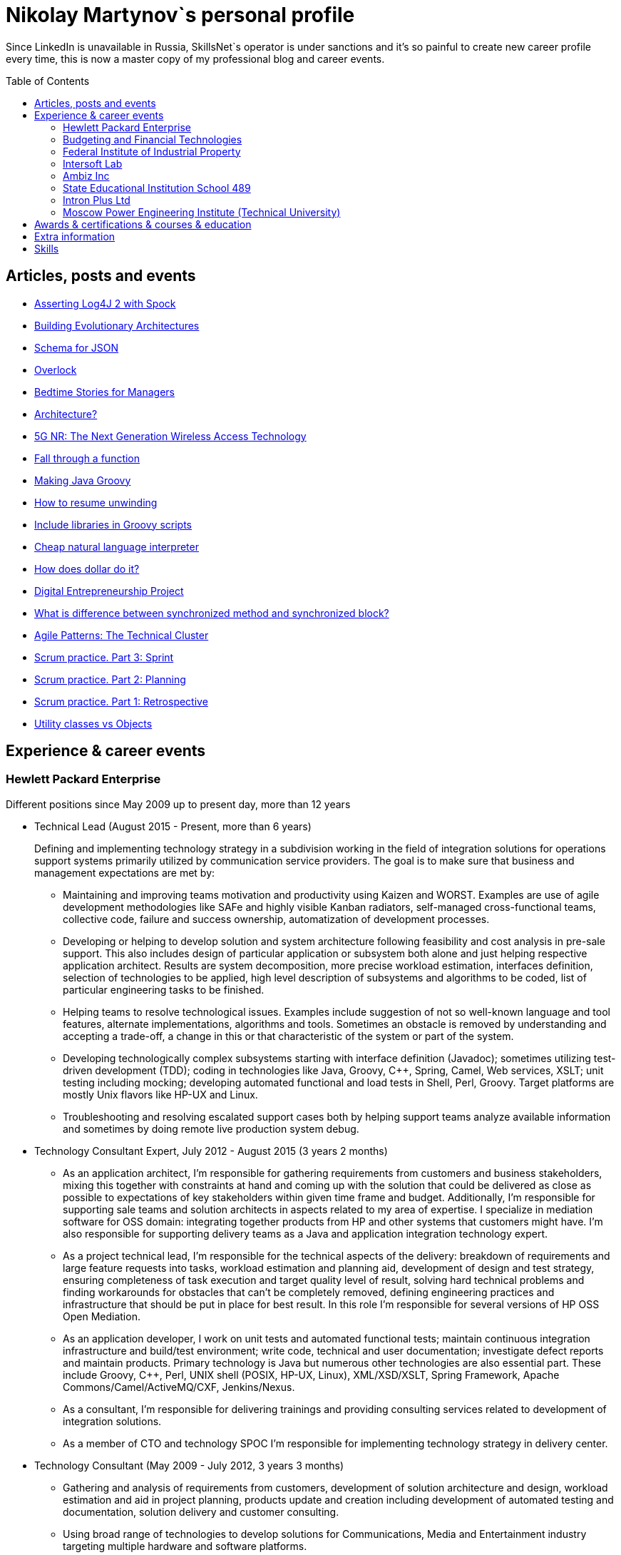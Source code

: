 :toc: macro

= Nikolay Martynov`s personal profile

Since LinkedIn is unavailable in Russia, SkillsNet`s operator is under sanctions and it's so painful to create new career profile every time, this is now a master copy of my professional blog and career events.

toc::[]

== Articles, posts and events

* link:blog/2019-06-12-Asserting-Log4J-2-with-Spock.adoc[Asserting Log4J 2 with Spock]
* link:blog/2019-04-20-Building-Evolutionary-Architectures.adoc[Building Evolutionary Architectures]
* link:blog/2019-04-02-Schema-for-JSON.adoc[Schema for JSON]
* link:blog/2019-03-27-Overlock.adoc[Overlock]
* link:blog/2019-03-20-Bedtime-Stories-for-Managers.adoc[Bedtime Stories for Managers]
* link:blog/2019-02-28-Architecture.adoc[Architecture?]
* link:blog/2019-02-12-5G-NR-The-Next-Generation-Wireless-Access-Technology.adoc[5G NR: The Next Generation Wireless Access Technology]
* link:blog/2017-10-15-Fall-through-a-function.adoc[Fall through a function]
* link:blog/2017-04-06-Making-Java-Groovy.adoc[Making Java Groovy]
* link:blog/2016-11-03-How-to-resume-unwinding.adoc[How to resume unwinding]
* link:blog/2016-09-06-Include-libraries-in-Groovy-scripts.adoc[Include libraries in Groovy scripts]
* link:blog/2016-09-02-Cheap-natural-language-interpreter.adoc[Cheap natural language interpreter]
* link:blog/2016-08-27-How-does-dollar-do-it.adoc[How does dollar do it?]
* link:blog/2016-01-20-Digital-Entrepreneurship-Project.adoc[Digital Entrepreneurship Project]
* link:blog/2010-08-25-What-is-difference-between-synchronized-method-and-synchronized-block.adoc[What is difference between synchronized method and synchronized block?]
* link:blog/2009-10-20-Agile-Patterns-The-Technical-Cluster.adoc[Agile Patterns: The Technical Cluster]
* link:blog/2009-04-08-Scrum-practice-Part-3-Sprint.adoc[Scrum practice. Part 3: Sprint]
* link:blog/2009-03-27-Scrum-practice-Part-2-Planning.adoc[Scrum practice. Part 2: Planning]
* link:blog/2009-03-22-Scrum-practice-Part-1-Retrospective.adoc[Scrum practice. Part 1: Retrospective]
* link:blog/2009-02-03-Utility_classes_vs_Objects.adoc[Utility classes vs Objects]

== Experience & career events

=== Hewlett Packard Enterprise
Different positions since May 2009 up to present day, more than 12 years

* Technical Lead (August 2015 - Present, more than 6 years)
+
--
Defining and implementing technology strategy in a subdivision working in the field of integration solutions for operations support systems primarily utilized by communication service providers. The goal is to make sure that business and management expectations are met by:

- Maintaining and improving teams motivation and productivity using Kaizen and WORST. Examples are use of agile development methodologies like SAFe and highly visible Kanban radiators, self-managed cross-functional teams, collective code, failure and success ownership, automatization of development processes.
- Developing or helping to develop solution and system architecture following feasibility and cost analysis in pre-sale support. This also includes design of particular application or subsystem both alone and just helping respective application architect. Results are system decomposition, more precise workload estimation, interfaces definition, selection of technologies to be applied, high level description of subsystems and algorithms to be coded, list of particular engineering tasks to be finished.
- Helping teams to resolve technological issues. Examples include suggestion of not so well-known language and tool features, alternate implementations, algorithms and tools. Sometimes an obstacle is removed by understanding and accepting a trade-off, a change in this or that characteristic of the system or part of the system.
- Developing technologically complex subsystems starting with interface definition (Javadoc); sometimes utilizing test-driven development (TDD); coding in technologies like Java, Groovy, C++, Spring, Camel, Web services, XSLT; unit testing including mocking; developing automated functional and load tests in Shell, Perl, Groovy. Target platforms are mostly Unix flavors like HP-UX and Linux.
- Troubleshooting and resolving escalated support cases both by helping support teams analyze available information and sometimes by doing remote live production system debug.
--
* Technology Consultant Expert, July 2012 - August 2015 (3 years 2 months)
+
--
* As an application architect, I'm responsible for gathering requirements from customers and business stakeholders, mixing this together with constraints at hand and coming up with the solution that could be delivered as close as possible to expectations of key stakeholders within given time frame and budget. Additionally, I'm responsible for supporting sale teams and solution architects in aspects related to my area of expertise. I specialize in mediation software for OSS domain: integrating together products from HP and other systems that customers might have. I'm also responsible for supporting delivery teams as a Java and application integration technology expert.
* As a project technical lead, I'm responsible for the technical aspects of the delivery: breakdown of requirements and large feature requests into tasks, workload estimation and planning aid, development of design and test strategy, ensuring completeness of task execution and target quality level of result, solving hard technical problems and finding workarounds for obstacles that can't be completely removed, defining engineering practices and infrastructure that should be put in place for best result. In this role I'm responsible for several versions of HP OSS Open Mediation.
* As an application developer, I work on unit tests and automated functional tests; maintain continuous integration infrastructure and build/test environment; write code, technical and user documentation; investigate defect reports and maintain products. Primary technology is Java but numerous other technologies are also essential part. These include Groovy, C++, Perl, UNIX shell (POSIX, HP-UX, Linux), XML/XSD/XSLT, Spring Framework, Apache Commons/Camel/ActiveMQ/CXF, Jenkins/Nexus.
* As a consultant, I'm responsible for delivering trainings and providing consulting services related to development of integration solutions.
* As a member of CTO and technology SPOC I'm responsible for implementing technology strategy in delivery center.
--
* Technology Consultant (May 2009 - July 2012, 3 years 3 months)
+
--
* Gathering and analysis of requirements from customers, development of solution architecture and design, workload estimation and aid in project planning, products update and creation including development of automated testing and documentation, solution delivery and customer consulting.
* Using broad range of technologies to develop solutions for Communications, Media and Entertainment industry targeting multiple hardware and software platforms.
--

=== Budgeting and Financial Technologies
* Senior developer (October 2007 - March 2009, 1 year 6 months)
+
--
* Refinement of current proprietary server platform (Java); prototyping next step server platform (Java, ejb3, JBoss); design and implementation of client platform (Rich Client Application) (Java, swing); development of business application (Java, Firebird); use cases review, estimation of time to develop.
* Developed and introduced into commercial operation system for automated control and management of municipal property.
--

=== Federal Institute of Industrial Property
* Engineer (July 2006 - October 2007, 1 year 4 months)
+
--
* Analyzing technological processes; developing software for jobs automation (Java, swing, derby); examining works performed by contractors; maintaining software and hardware systems used in technological processes; developing control and accounting system (proprietary platform).
* Developed and introduced into commercial operation software complex for jobs automation. Developed and introduced into commercial operation software for accounting results of monitoring and oversight of results of research activities.
+
[link=images/author-certificate-fips.jpg]
image:images/author-certificate-fips.jpg[Authorship certificate for software for accounting results of monitoring and oversight of results of research activities,300]
--

=== Intersoft Lab
* Web developer, part time (January 2005 - May 2006, 1 year 5 months)
+
--
* Improving web portal engine (python, MySQL); adapting and deploying content to websites (HTML, CSS, Bash); administrating web servers (mandriva linux, httpd, mysqld, proftpd); analyzing and preventing security threats (nvd nist/secunia, snort, tripwire); developing accompanying software (bash, python).
--

=== Ambiz Inc
* Programmer, part time (October 2004 - October 2005, 1 year 1 month)
+
--
* Developing website (php, MySQL); developing software for business process automation (bash, c++, wbat); administrating workstations (windows, gentoo linux); user support.
* Developed and introduced into commercial operation web based catalog of products. Developed and introduced into commercial operation software for recording telephone conversations with customers.
--

=== State Educational Institution School 489
* Information and computer technology teacher, part time (September 2003 - July 2004, 11 months)
+
--
* Urgently hired to substitute regular teacher that has left the school. I was responsible for teaching 8th class students the basics of computer science including computer structure and basics of microelectronics, number systems and arithmetic coding, algorithms and programming languages.
--

=== Intron Plus Ltd
* Junior Programmer, part time (September 2002 - December 2003, 1 year 4 months)
+
--
* Developing subsystem for data input, clustering and storage (c++).
--

=== Moscow Power Engineering Institute (Technical University)
* Laboratory assistant, part time (September 2001 - August 2002, 1 year)
+
--
* Developing software (c++, bash, alt linux).
* Developed and introduced into commercial operation software complex "Print server", providing control and accounting for consumption of paper and ink in multi-user environment.
--

== Awards & certifications & courses & education

* link:https://www.credly.com/badges/c5d49fdb-6bb7-45cb-96e0-e78bc0290d9a[LFD259: Kubernetes for Developers]
** February 2022
** Earners of the LFD259: Kubernetes for Developers badge can containerize, host, deploy, and configure an application in a multi-node cluster. They can also define application resources and use core primitives to build, monitor and troubleshoot scalable applications in Kubernetes using a simple Python script. These candidates have experience working with network plugins, security and cloud storage, and understand the many features needed to deploy an application in a production environment.

* link:https://www.credly.com/badges/4a7895c7-c2d3-4a1e-8487-bef0e0b42688[LFD254: Containers for Developers and Quality Assurance]
** October 2021
** Earners of the LFD254: Containers for Developers and Quality Assurance badge understand the open container ecosystem and know how to run, operate and troubleshoot containers. They build container images and use tools such as Buildah, Podman and Skopeo. They know the basics of container networking and different storage concepts. They also know how to build and deploy a microservices stack with Docker Compose and how to deploy containers in production. They are familiar with Kubernetes and Tekton.

* link:https://www.credly.com/badges/5adf08ce-8d39-41ef-832a-c3ad70db04a1[LFC191: Open Source Licensing Basics for Software Developers]
** September 2021
** Earners of the LFC191: Open Source Licensing Basics for Software Developers badge possess a good working knowledge of open source licensing and compliance. They can distinguish the different types of licenses and permissions, and are able to create file notices with copyrights and licenses.

* link:https://archiveprogram.github.com/[Arctic Code Vault Contributor]
** February 2020
** Contributed code to link:https://github.com/HewlettPackard/phased-table-translation[HewlettPackard/phased-table-translation] in the 2020 GitHub Archive Program

* Agile Project Management: P&G Certified Scrum Master
** January 2015
** Internal certification in Hewlett-Packard

* HP Application and Business Services Leading the Way Rock Star
** July 2013
** Silver winner in category "Highly capable & innovative"

* JB439: Red Hat JBoss Fuse with Red Hat JBoss A-MQ and Camel
** October 2012
** Red Hat® JBoss® Fuse Rapid Track (JB439) is a 5-day course that gives Java™ developers, architects, and Red Hat JBoss Fuse administrators an understanding of Red Hat JBoss Fuse, Red Hat JBoss A-MQ (Java Messaging Service broker), and Apache Camel.

* Sun Certified Programmer for the Java 2 Platform 1.4
** August 2007
** Prometric

* Moscow Power Engineering Institute (Technical University)
** 2000 - 2006
** Master of Engineering (M.Eng.)
** Information Technology
** Studied engineering and nondestructive testing specializing in usage of neural networks for analysis of data coming from magnetic and eddy current testers.
*** link:university/sa_rprop.pdf[Использование специальных методов обучения в нейросетевом классификаторе дефектов] (Публикация для журнала)
*** link:university/arcitecture.pdf[Использование объектно-ориентированного подхода при проектировании нейросетевого классификатора дефектов]  (Публикация для журнала)
*** Применение нейронных сетей для анализа дефектов (Магистерская диссертация)
link:university/magdip_pres.pdf[Презентация]
link:university/magdip_zapis.pdf[Пояснительная записка]
+
--
В работе производится анализ методики, позволяющей отстроиться от влияния
изменения   толщины   стенки   трубы   и   режима   намагничивания   при   проведении
классификации и определении параметров дефектов; методик автоматической настройки
нейронных   сетей;   методик,   позволяющих   улучшить   качество   обучения.
Продемонстрировано применение передовых подходов к разработке программных систем.
Рассмотрено строение программного комплекса, реализующего данные подходы и методики
для решения задачи определения класса дефекта и его параметров.
--
*** Определение типа и параметров дефектов труб нефте- и газопроводов с использованием нейронной сети типа многослойный персептрон  (Бакалаврская выпускная работа)
link:university/bakalavr_pres.pdf[Презентация]
link:university/bakalavr.pdf[Пояснительная записка]
+
--
В работе исследуется возможность и особенности применения
нейронной сети типа многослойный персептрон для определения типа
дефектов   труб   нефте-   и   газопроводов   по   вектору   признаков   и
определения   их   параметров.   Исследованы   особенности   применения
совмещенной (одна нейронная сеть) и раздельной (разные нейронные
сети   используются   для   определения   класса   и   подкласса)  схем
классификации. В работе даны рекомендации по выбору количества
скрытых слоев и нейронов в них. Исследована возможность обучения
сети на зашумленных модельных данных и данных, полученных от
тестовой   трубы.   Оценена   возможность   применения   специальных
методов  ускорения процесса  обучения  и  улучшения способности  к
обобщению, таких как алгоритмы RPROP и SARPROP, а также ранняя
остановка процесса обучения.
--
*** Применение нейронных сетей для классификации и параметризации дефектов труб парогенератора  (Курсовая работа)
link:university/kursovik_pres.pdf[Презентация]
link:university/kursovik.pdf[Пояснительная записка]
+
--
Парогенераторы являются ответственными изделиями так как являются
оборудованием,   применяемым   на   атомных   электростанциях.   Очевидно,   что
критически важно надежно выявлять дефекты трубок парогенератора. Более того,
необходимо определять характер обнаруженного дефекта, его местоположение
(внутренняя   или   внешняя   поверхность   трубки)   и   параметры.   Важнейшими
параметрами дефекта являются его глубина и ширина.
Контроль трубок парогенератора производится вихретоковым методом.
Сигнал   с  датчика  передается   в  компьютер,  где  подвергается   обработке   –
фильтрации и кластеризации. Далее вычисляются признаки дефектов:

- Амплитуда
- Фаза
- Размах
- Энергия
- другие.

Полученные   признаки   подвергаются   дальнейшей   обработке   с   целью
определения типа дефекта и его параметров:

- глубина
- ширина
- угол.

Для   этого   возможно   применение   таких   методов   как   использование
искусственных нейронных сетей и регрессионный анализ. В данной работе
исследуется  применение нейронной  сети  типа многослойный персептрон  с
обучением по алгоритму RPROP.
--

== Extra information

* My GitHub link:https://github.com/nikolay-martynov[contributions overview]
* My LinkedIn link:https://www.linkedin.com/in/nikolaymartynov/[profile]
* My Credly link:https://www.credly.com/users/nikolay-martynov[badges]
* My VK link:https://vk.com/nikolay.s.martynov[profile]
* My OK link:https://ok.ru/nikolay.s.martynov[profile]

== Skills

In order of peers recognition per LinkedIn:

* Java
* Software Development
* Process Improvement
* Design Patterns
* Unix Shell Scripting
* Team Leadership
* Linux
* Unix
* HP-UX
* Telecommunications
* C++
* Integration
* Solution Architecture
* Unit Testing
* System Testing
* Functional Testing
* Load Testing
* XML
* XSD
* XSLT
* Perl
* Kaizen
* Agile Application Development
* Scrum
* Kanban
* EIP
* System Architecture
* Software Design
* Groovy
* Swing
* POSIX
* OpenStack
* Remote Troubleshooting
* Technical Support
* Automated Software Testing
* Mock
* System Integration Testing
* Technical Hiring
* Knowledge Management
* Bash
